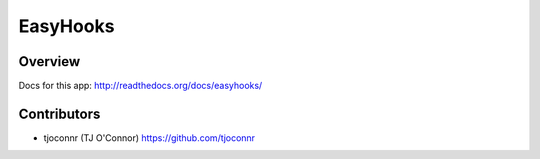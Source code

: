 EasyHooks
========

Overview
-------------------

Docs for this app: http://readthedocs.org/docs/easyhooks/


Contributors
-------------------

* tjoconnr (TJ O'Connor) https://github.com/tjoconnr